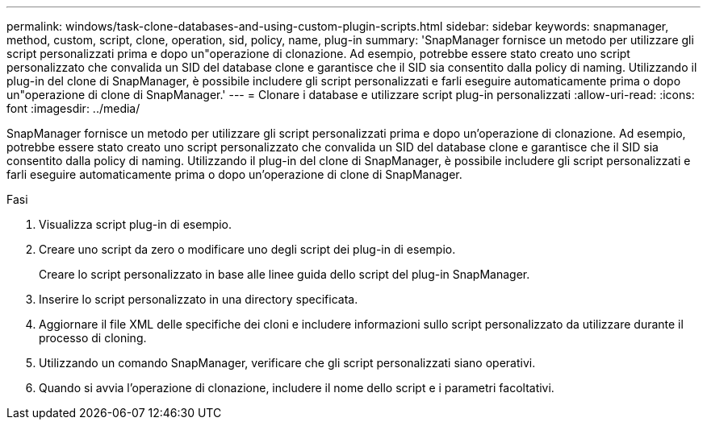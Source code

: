 ---
permalink: windows/task-clone-databases-and-using-custom-plugin-scripts.html 
sidebar: sidebar 
keywords: snapmanager, method, custom, script, clone, operation, sid, policy, name, plug-in 
summary: 'SnapManager fornisce un metodo per utilizzare gli script personalizzati prima e dopo un"operazione di clonazione. Ad esempio, potrebbe essere stato creato uno script personalizzato che convalida un SID del database clone e garantisce che il SID sia consentito dalla policy di naming. Utilizzando il plug-in del clone di SnapManager, è possibile includere gli script personalizzati e farli eseguire automaticamente prima o dopo un"operazione di clone di SnapManager.' 
---
= Clonare i database e utilizzare script plug-in personalizzati
:allow-uri-read: 
:icons: font
:imagesdir: ../media/


[role="lead"]
SnapManager fornisce un metodo per utilizzare gli script personalizzati prima e dopo un'operazione di clonazione. Ad esempio, potrebbe essere stato creato uno script personalizzato che convalida un SID del database clone e garantisce che il SID sia consentito dalla policy di naming. Utilizzando il plug-in del clone di SnapManager, è possibile includere gli script personalizzati e farli eseguire automaticamente prima o dopo un'operazione di clone di SnapManager.

.Fasi
. Visualizza script plug-in di esempio.
. Creare uno script da zero o modificare uno degli script dei plug-in di esempio.
+
Creare lo script personalizzato in base alle linee guida dello script del plug-in SnapManager.

. Inserire lo script personalizzato in una directory specificata.
. Aggiornare il file XML delle specifiche dei cloni e includere informazioni sullo script personalizzato da utilizzare durante il processo di cloning.
. Utilizzando un comando SnapManager, verificare che gli script personalizzati siano operativi.
. Quando si avvia l'operazione di clonazione, includere il nome dello script e i parametri facoltativi.

